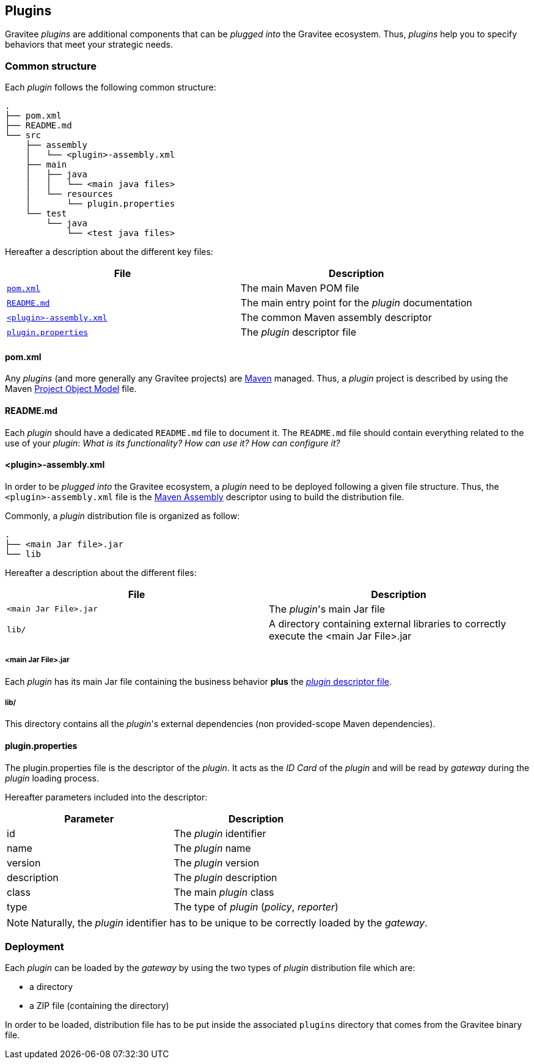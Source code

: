 [[gravitee-dev-guide-plugins]]
== Plugins

Gravitee _plugins_ are additional components that can be _plugged into_ the Gravitee ecosystem. Thus, _plugins_ help you to specify behaviors that meet your strategic needs.

=== Common structure

Each _plugin_ follows the following common structure:

[source]
-----------------
.
├── pom.xml
├── README.md
└── src
    ├── assembly
    │   └── <plugin>-assembly.xml
    ├── main
    │   ├── java
    │   │   └── <main java files>
    │   └── resources
    │       └── plugin.properties
    └── test
        └── java
            └── <test java files>
-----------------

Hereafter a description about the different key files:

|===
| File                                                               | Description

| <<gravitee-dev-guide-plugins-pom, `pom.xml`>>                      | The main Maven POM file
| <<gravitee-dev-guide-plugins-readme, `README.md`>>                 | The main entry point for the _plugin_ documentation
| <<gravitee-dev-guide-plugins-assembly, `<plugin>-assembly.xml`>>   | The common Maven assembly descriptor
| <<gravitee-dev-guide-plugins-descriptor, `plugin.properties`>>     | The _plugin_ descriptor file
|===

[discrete]
[[gravitee-dev-guide-plugins-pom]]
==== pom.xml

Any _plugins_ (and more generally any Gravitee projects) are https://maven.apache.org/[Maven] managed. Thus, a _plugin_ project is described by using the Maven https://maven.apache.org/pom.html[Project Object Model] file.

[discrete]
[[gravitee-dev-guide-plugins-readme]]
==== README.md

Each _plugin_ should have a dedicated `README.md` file to document it. The `README.md` file should contain everything related to the use of your _plugin_: _What is its functionality? How can use it? How can configure it?_

[discrete]
[[gravitee-dev-guide-plugins-assembly]]
==== <plugin>-assembly.xml

In order to be _plugged into_ the Gravitee ecosystem, a _plugin_ need to be deployed following a given file structure. Thus, the `<plugin>-assembly.xml` file is the http://maven.apache.org/plugins/maven-assembly-plugin/[Maven Assembly] descriptor using to build the distribution file.

Commonly, a _plugin_ distribution file is organized as follow:

[source]
-----------------
.
├── <main Jar file>.jar
└── lib
-----------------

Hereafter a description about the different files:

|===
| File                   | Description

| `<main Jar File>.jar`  | The _plugin_'s main Jar file
| `lib/`                 | A directory containing external libraries to correctly execute the <main Jar File>.jar
|===

[discrete]
===== <main Jar File>.jar

Each _plugin_ has its main Jar file containing the business behavior *plus* the <<gravitee-dev-guide-plugins-descriptor, _plugin_ descriptor file>>.

[discrete]
===== lib/

This directory contains all the _plugin_'s external dependencies (non provided-scope Maven dependencies).

[discrete]
[[gravitee-dev-guide-plugins-descriptor]]
==== plugin.properties

The plugin.properties file is the descriptor of the _plugin_. It acts as the _ID Card_ of the _plugin_ and will be read by _gateway_ during the _plugin_ loading process.

Hereafter parameters included into the descriptor:

|===
| Parameter	    | Description

| id	        | The _plugin_ identifier
| name	        | The _plugin_ name
| version	    | The _plugin_ version
| description	| The _plugin_ description
| class	        | The main _plugin_ class
| type	        | The type of _plugin_ (_policy_, _reporter_)
|===

NOTE: Naturally, the _plugin_ identifier has to be unique to be correctly loaded by the _gateway_.

=== Deployment

Each _plugin_ can be loaded by the _gateway_ by using the two types of _plugin_ distribution file which are:

- a directory
- a ZIP file (containing the directory)

In order to be loaded, distribution file has to be put inside the associated `plugins` directory that comes from the Gravitee binary file.
